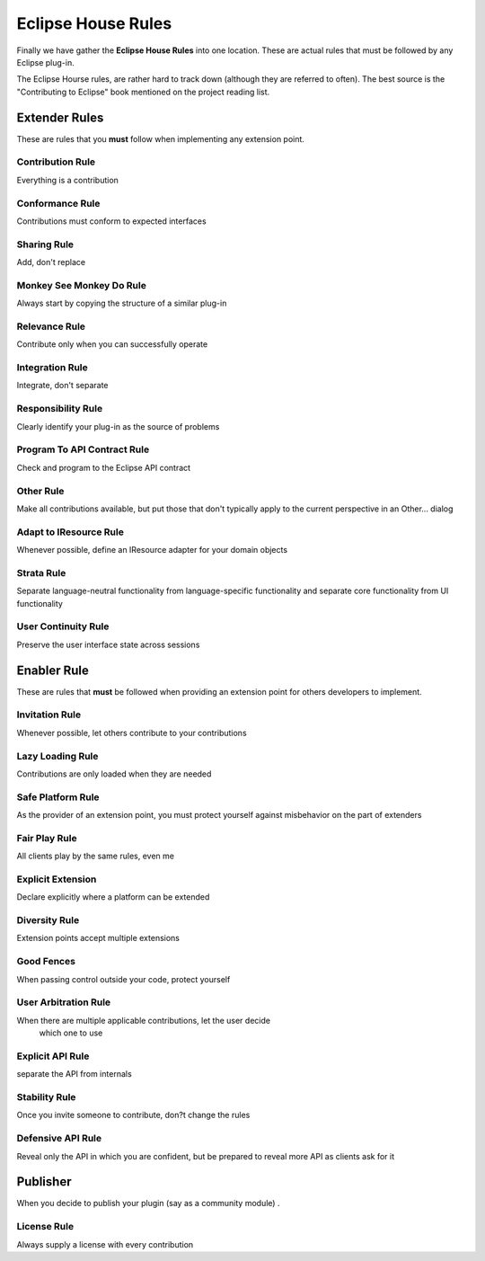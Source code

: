 Eclipse House Rules
###################

Finally we have gather the **Eclipse House Rules** into one location. These are actual rules that
must be followed by any Eclipse plug-in.

The Eclipse Hourse rules, are rather hard to track down (although they are referred to often). The
best source is the "Contributing to Eclipse" book mentioned on the project reading list.

Extender Rules
==============

These are rules that you **must** follow when implementing any extension point.

Contribution Rule
-----------------

Everything is a contribution

Conformance Rule
----------------

Contributions must conform to expected interfaces

Sharing Rule
------------

Add, don't replace

Monkey See Monkey Do Rule
-------------------------

Always start by copying the structure of a similar plug-in

Relevance Rule
--------------

Contribute only when you can successfully operate

Integration Rule
----------------

Integrate, don't separate

Responsibility Rule
-------------------

Clearly identify your plug-in as the source of problems

Program To API Contract Rule
----------------------------

Check and program to the Eclipse API contract

Other Rule
----------

Make all contributions available, but put those that don't typically apply to the current
perspective in an Other... dialog

Adapt to IResource Rule
-----------------------

Whenever possible, define an IResource adapter for your domain objects

Strata Rule
-----------

Separate language-neutral functionality from language-specific functionality and separate core
functionality from UI functionality

User Continuity Rule
--------------------

Preserve the user interface state across sessions

Enabler Rule
============

These are rules that **must** be followed when providing an extension point for others developers to
implement.

Invitation Rule
---------------

Whenever possible, let others contribute to your contributions

Lazy Loading Rule
-----------------

Contributions are only loaded when they are needed

Safe Platform Rule
------------------

As the provider of an extension point, you must protect yourself against misbehavior on the part of
extenders

Fair Play Rule
--------------

All clients play by the same rules, even me

Explicit Extension
------------------

Declare explicitly where a platform can be extended

Diversity Rule
--------------

Extension points accept multiple extensions

Good Fences
-----------

When passing control outside your code, protect yourself

User Arbitration Rule
---------------------

When there are multiple applicable contributions, let the user decide
 which one to use

Explicit API Rule
-----------------

separate the API from internals

Stability Rule
--------------

Once you invite someone to contribute, don?t change the rules

Defensive API Rule
------------------

Reveal only the API in which you are confident, but be prepared to reveal more API as clients ask
for it

Publisher
=========

When you decide to publish your plugin (say as a community module) .

License Rule
------------

Always supply a license with every contribution
